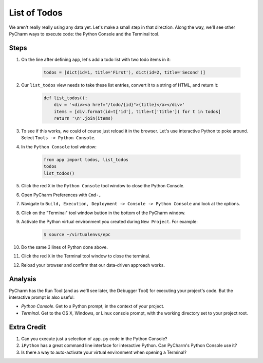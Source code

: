 =============
List of Todos
=============

We aren't really really using any data yet. Let's make a small step in
that direction. Along the way, we'll see other PyCharm ways to execute
code: the Python Console and the Terminal tool.

Steps
=====

#. On the line after defining ``app``, let's add a todo list with two
   todo items in it:

    .. code-block:: python

        todos = [dict(id=1, title='First'), dict(id=2, title='Second')]


#. Our ``list_todos`` view needs to take these list entries, convert
   it to a string of HTML, and return it:

    .. code-block:: python

        def list_todos():
            div = '<div><a href="/todo/{id}">{title}</a></div>'
            items = [div.format(id=t['id'], title=t['title']) for t in todos]
            return '\n'.join(items)

#. To see if this works, we could of course just reload it in the browser. Let's
   use interactive Python to poke around. Select ``Tools -> Python Console``.

#. In the ``Python Console`` tool window:

    .. code-block:: python

        from app import todos, list_todos
        todos
        list_todos()

#. Click the red ``X`` in the ``Python Console`` tool window to close the Python Console.

#. Open PyCharm Preferences with ``Cmd-,``

#. Navigate to ``Build, Execution, Deployment -> Console -> Python Console``
   and look at the options.

#. Click on the "Terminal" tool window button in the bottom of the PyCharm
   window.

#. Activate the Python virtual environment you created during ``New Project``.
   For example:

    .. code-block::

        $ source ~/virtualenvs/epc

#. Do the same 3 lines of Python done above.

#. Click the red ``X`` in the Terminal tool window to close the terminal.

#. Reload your browser and confirm that our data-driven approach works.

Analysis
========

PyCharm has the Run Tool (and as we'll see later, the Debugger Tool) for
executing your project's code. But the interactive prompt is also useful:

- *Python Console*. Get to a Python prompt, in the context of your project.

- *Terminal*. Get to the OS X, Windows, or Linux console prompt, with
  the working directory set to your project root.

Extra Credit
============

#. Can you execute just a selection of ``app.py`` code in the Python Console?

#. ``iPython`` has a great command line interface for interactive Python. Can
   PyCharm's Python Console use it?

#. Is there a way to auto-activate your virtual environment when opening a Terminal?

